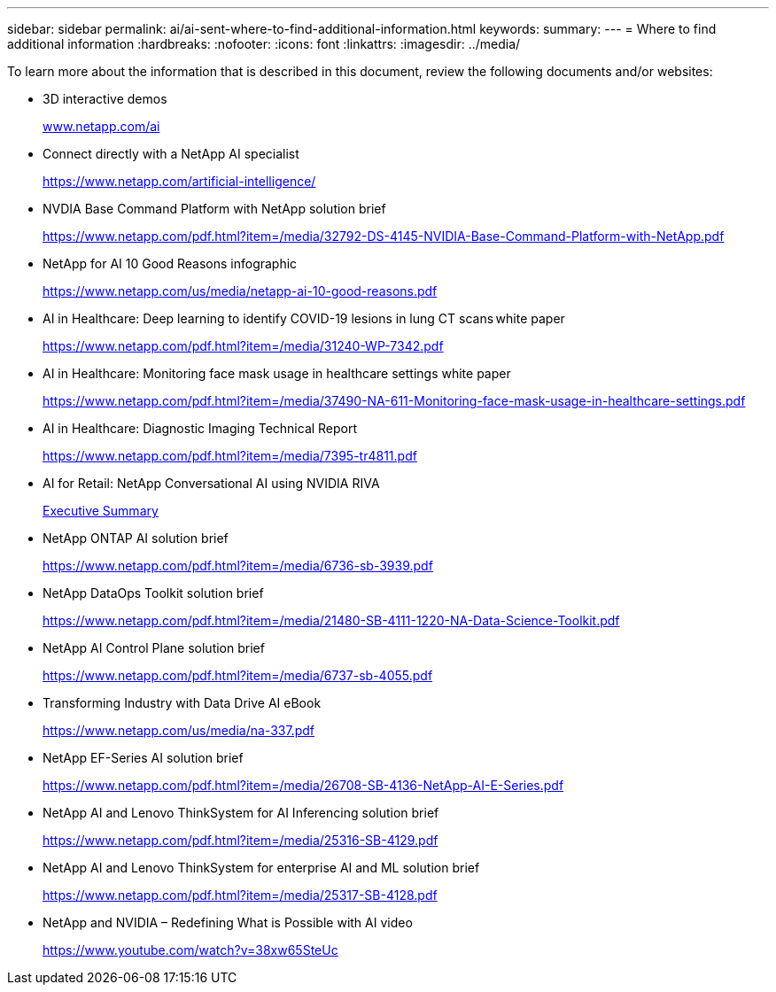 ---
sidebar: sidebar
permalink: ai/ai-sent-where-to-find-additional-information.html
keywords:
summary:
---
= Where to find additional information
:hardbreaks:
:nofooter:
:icons: font
:linkattrs:
:imagesdir: ../media/

//
// This file was created with NDAC Version 2.0 (August 17, 2020)
//
// 2021-10-25 11:10:26.115311
//

[.lead]
To learn more about the information that is described in this document, review the following documents and/or websites:

* 3D interactive demos
+
http://www.netapp.com/ai[www.netapp.com/ai^]

* Connect directly with a NetApp AI specialist
+
https://www.netapp.com/artificial-intelligence/[https://www.netapp.com/artificial-intelligence/^]

* NVDIA Base Command Platform with NetApp solution brief
+
https://www.netapp.com/pdf.html?item=/media/32792-DS-4145-NVIDIA-Base-Command-Platform-with-NetApp.pdf[https://www.netapp.com/pdf.html?item=/media/32792-DS-4145-NVIDIA-Base-Command-Platform-with-NetApp.pdf^]

* NetApp for AI 10 Good Reasons infographic
+
https://www.netapp.com/us/media/netapp-ai-10-good-reasons.pdf[https://www.netapp.com/us/media/netapp-ai-10-good-reasons.pdf^]

* AI in Healthcare: Deep learning to identify COVID-19 lesions in lung CT scans white paper
+
https://www.netapp.com/pdf.html?item=/media/31240-WP-7342.pdf[https://www.netapp.com/pdf.html?item=/media/31240-WP-7342.pdf^]

* AI in Healthcare: Monitoring face mask usage in healthcare settings white paper
+
https://www.netapp.com/pdf.html?item=/media/37490-NA-611-Monitoring-face-mask-usage-in-healthcare-settings.pdf[https://www.netapp.com/pdf.html?item=/media/37490-NA-611-Monitoring-face-mask-usage-in-healthcare-settings.pdf^]

* AI in Healthcare: Diagnostic Imaging Technical Report
+
https://www.netapp.com/pdf.html?item=/media/7395-tr4811.pdf[https://www.netapp.com/pdf.html?item=/media/7395-tr4811.pdf^]

* AI for Retail: NetApp Conversational AI using NVIDIA RIVA
+
link:cainvidia_executive_summary.html[Executive Summary]

* NetApp ONTAP AI solution brief
+
https://www.netapp.com/pdf.html?item=/media/6736-sb-3939.pdf[https://www.netapp.com/pdf.html?item=/media/6736-sb-3939.pdf^]

* NetApp DataOps Toolkit solution brief
+
https://www.netapp.com/pdf.html?item=/media/21480-SB-4111-1220-NA-Data-Science-Toolkit.pdf[https://www.netapp.com/pdf.html?item=/media/21480-SB-4111-1220-NA-Data-Science-Toolkit.pdf^]

* NetApp AI Control Plane solution brief
+
https://www.netapp.com/pdf.html?item=/media/6737-sb-4055.pdf[https://www.netapp.com/pdf.html?item=/media/6737-sb-4055.pdf^]

* Transforming Industry with Data Drive AI eBook
+
https://www.netapp.com/us/media/na-337.pdf[https://www.netapp.com/us/media/na-337.pdf^]

* NetApp EF-Series AI solution brief
+
https://www.netapp.com/pdf.html?item=/media/26708-SB-4136-NetApp-AI-E-Series.pdf[https://www.netapp.com/pdf.html?item=/media/26708-SB-4136-NetApp-AI-E-Series.pdf^]

* NetApp AI and Lenovo ThinkSystem for AI Inferencing solution brief
+
https://www.netapp.com/pdf.html?item=/media/25316-SB-4129.pdf[https://www.netapp.com/pdf.html?item=/media/25316-SB-4129.pdf^]

* NetApp AI and Lenovo ThinkSystem for enterprise AI and ML solution brief
+
https://www.netapp.com/pdf.html?item=/media/25317-SB-4128.pdf[https://www.netapp.com/pdf.html?item=/media/25317-SB-4128.pdf^]

* NetApp and NVIDIA – Redefining What is Possible with AI video
+
https://www.youtube.com/watch?v=38xw65SteUc[https://www.youtube.com/watch?v=38xw65SteUc^]

